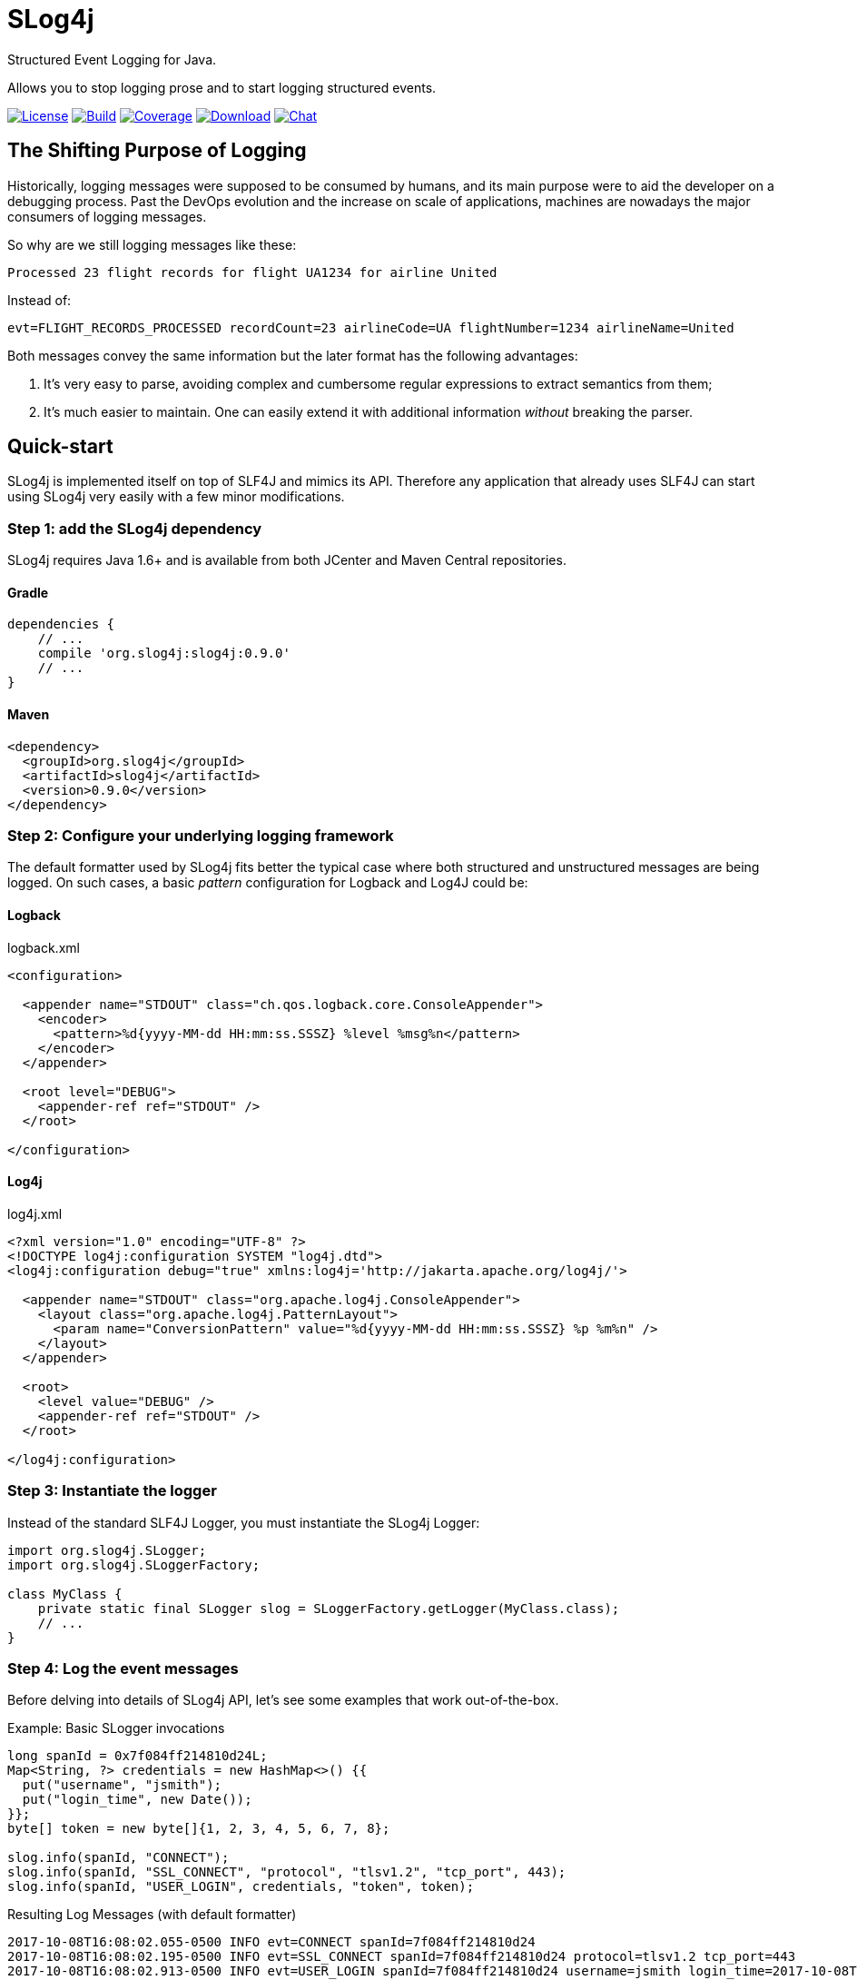 = SLog4j
Structured Event Logging for Java.
:source-language: java
:source-highlighter: pygments

:uri-org: https://github.com/eliezio
:uri-repo: {uri-org}/slog4j
:uri-project: {uri-repo}

:release-version: 0.9.0

Allows you to stop logging prose and to start logging structured events.

image:https://img.shields.io/github/license/eliezio/slog4j.svg[License, link="https://opensource.org/licenses/MIT"]
image:https://travis-ci.org/eliezio/slog4j.svg?branch=master[Build, link="https://travis-ci.org/eliezio/slog4j"]
image:https://coveralls.io/repos/github/eliezio/slog4j/badge.svg?branch=master[Coverage, link="https://coveralls.io/github/eliezio/slog4j?branch=master"]
image:https://api.bintray.com/packages/eliezio/maven/slog4j/images/download.svg[Download, link="https://bintray.com/eliezio/maven/slog4j/_latestVersion"]
image:https://img.shields.io/gitter/room/eliezio/slog4j.svg[Chat, link="https://gitter.im/eliezio/slog4j"]

== The Shifting Purpose of Logging

Historically, logging messages were supposed to be consumed by humans, and its main purpose were to
aid the developer on a debugging process.
Past the DevOps evolution and the increase on scale of applications, machines are nowadays the major consumers of
logging messages.

So why are we still logging messages like these:

    Processed 23 flight records for flight UA1234 for airline United

Instead of:

    evt=FLIGHT_RECORDS_PROCESSED recordCount=23 airlineCode=UA flightNumber=1234 airlineName=United

Both messages convey the same information but the later format has the following advantages:

1. It's very easy to parse, avoiding complex and cumbersome regular expressions to extract semantics from them;
2. It's much easier to maintain. One can easily extend it with additional information _without_ breaking the parser.

== Quick-start

SLog4j is implemented itself on top of SLF4J and mimics its API.
Therefore any application that already uses SLF4J can start using SLog4j very easily with a few minor modifications.

=== Step 1: add the SLog4j dependency

SLog4j requires Java 1.6+ and is available from both JCenter and Maven Central repositories.

==== Gradle

[source,groovy,indent=0,subs=attributes+]
----
    dependencies {
        // ...
        compile 'org.slog4j:slog4j:{release-version}'
        // ...
    }
----

==== Maven

[source,xml,indent=0,subs=attributes+]
----
    <dependency>
      <groupId>org.slog4j</groupId>
      <artifactId>slog4j</artifactId>
      <version>{release-version}</version>
    </dependency>
----

=== Step 2: Configure your underlying logging framework

The default formatter used by SLog4j fits better the typical case where both structured and unstructured messages are being
logged.
On such cases, a basic _pattern_ configuration for Logback and Log4J could be:

==== Logback

[source,xml,indent=0]
.logback.xml
----
<configuration>
  
  <appender name="STDOUT" class="ch.qos.logback.core.ConsoleAppender">
    <encoder>
      <pattern>%d{yyyy-MM-dd HH:mm:ss.SSSZ} %level %msg%n</pattern>
    </encoder>
  </appender>

  <root level="DEBUG">
    <appender-ref ref="STDOUT" />
  </root>

</configuration>
----

==== Log4j

[source,xml,indent=0]
.log4j.xml
----
<?xml version="1.0" encoding="UTF-8" ?>
<!DOCTYPE log4j:configuration SYSTEM "log4j.dtd">
<log4j:configuration debug="true" xmlns:log4j='http://jakarta.apache.org/log4j/'>

  <appender name="STDOUT" class="org.apache.log4j.ConsoleAppender">
    <layout class="org.apache.log4j.PatternLayout">
      <param name="ConversionPattern" value="%d{yyyy-MM-dd HH:mm:ss.SSSZ} %p %m%n" />
    </layout>
  </appender>

  <root>
    <level value="DEBUG" />
    <appender-ref ref="STDOUT" />
  </root>

</log4j:configuration>
----

=== Step 3: Instantiate the logger

Instead of the standard SLF4J Logger, you must instantiate the SLog4j Logger:

[source,indent=0]
----
    import org.slog4j.SLogger;
    import org.slog4j.SLoggerFactory;

    class MyClass {
        private static final SLogger slog = SLoggerFactory.getLogger(MyClass.class);
        // ...
    }
----

=== Step 4: Log the event messages

Before delving into details of SLog4j API, let's see some examples that work out-of-the-box.

[source]
.Example: Basic SLogger invocations
----
long spanId = 0x7f084ff214810d24L;
Map<String, ?> credentials = new HashMap<>() {{
  put("username", "jsmith");
  put("login_time", new Date());
}};
byte[] token = new byte[]{1, 2, 3, 4, 5, 6, 7, 8};

slog.info(spanId, "CONNECT");
slog.info(spanId, "SSL_CONNECT", "protocol", "tlsv1.2", "tcp_port", 443);
slog.info(spanId, "USER_LOGIN", credentials, "token", token);
----

.Resulting Log Messages (with default formatter)
 2017-10-08T16:08:02.055-0500 INFO evt=CONNECT spanId=7f084ff214810d24
 2017-10-08T16:08:02.195-0500 INFO evt=SSL_CONNECT spanId=7f084ff214810d24 protocol=tlsv1.2 tcp_port=443
 2017-10-08T16:08:02.913-0500 INFO evt=USER_LOGIN spanId=7f084ff214810d24 username=jsmith login_time=2017-10-08T16:08:02.899-0500 token=AQIDBAUGBwg=

== The SLog4j API

A simplified view of the **SLogger** interface is shown below:

[source,indent=0]
----
    package org.slog4j;

    public interface SLogger {
        void error(long spanId, String eventId, Object... objs);
        void warn(long spanId, String eventId, Object... objs);
        void info(long spanId, String eventId, Object... objs);
        void debug(long spanId, String eventId, Object... objs);
        void trace(long spanId, String eventId, Object... objs);

        void error(String eventId, Object... objs);
        void warn(String eventId, Object... objs);
        void info(String eventId, Object... objs);
        void debug(String eventId, Object... objs);
        void trace(String eventId, Object... objs);
    }
----

With SLog4j you'll be always logging structured events. At the API level this implies that your application will
provide a sequence of one or more _Name/Value_ pairs to one of the SLogger methods above.
This sequence is conceptually comprised of:

* A mandatory `(evt, _eventId_)` pair to identify the event being logged. The value is taken from the _eventId_ argument and the _name_ is `evt` by default
and can be configured to another value;
* An optional `(span, _spanId_)` used to correlate events;
* Additional pairs marshalled from the _objs_ array elements.

The _objs_ array, in its turn, contains a variable sequence of either:

* _Name/Value_ pair, where _Name_ is a _String_ and _Value_ is an object;
* An object of any type except _String_.

== Configuring SLog4j

Every object must be first marshalled to text to be logged. On SLog4j this marshalling is a four step process:

1. Is it a Single Object? True if _obj_ type is a _String_, a https://en.wikipedia.org/wiki/Primitive_wrapper_class[primitive wrapper class] or has a registered
http://www.joda.org/joda-convert/[joda-convert] http://www.joda.org/joda-convert/apidocs/org/joda/convert/ToStringConverter.html[_ToStringConverter_];
2. Is a Complex Object? Is there a registered _ToPropertiesConverter_ for its type?
3. Is a Throwable?
4. Everything else

== Why SLog4j?

The Structured logging technique was positioned on the *Adopt* ring on January 2015 edition of
[ThoughtWorks' Technology Radar](https://www.thoughtworks.com/radar/techniques/structured-logging).
Today most popular programming languages has at least one mature solution for Structured logging but
Java, albeit surprisingly, still lacks behind. Until now ;-)

== License

Copyright (c) 2017 Eliezio Oliveira. See the LICENSE file for license rights and limitations (MIT).


